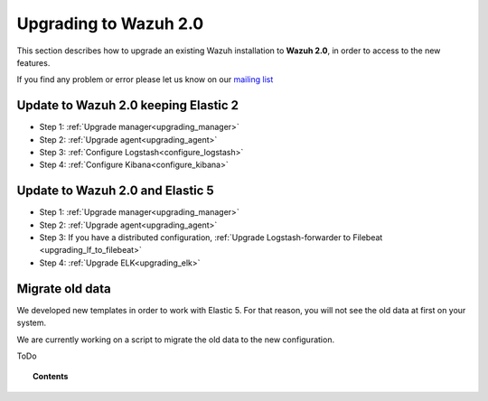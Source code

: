 .. _upgrading_wazuh:

Upgrading to Wazuh 2.0
===================================================

This section describes how to upgrade an existing Wazuh installation to **Wazuh 2.0**, in order to access to the new features.

If you find any problem or error please let us know on our `mailing list <https://groups.google.com/d/forum/wazuh>`_

Update to Wazuh 2.0 keeping Elastic 2
-------------------------------------

- Step 1: :ref:`Upgrade manager<upgrading_manager>`
- Step 2: :ref:`Upgrade agent<upgrading_agent>`
- Step 3: :ref:`Configure Logstash<configure_logstash>`
- Step 4: :ref:`Configure Kibana<configure_kibana>`

Update to Wazuh 2.0 and Elastic 5
---------------------------------

- Step 1: :ref:`Upgrade manager<upgrading_manager>`
- Step 2: :ref:`Upgrade agent<upgrading_agent>`
- Step 3: If you have a distributed configuration, :ref:`Upgrade Logstash-forwarder to Filebeat <upgrading_lf_to_filebeat>`
- Step 4: :ref:`Upgrade ELK<upgrading_elk>`


Migrate old data
----------------

We developed new templates in order to work with Elastic 5. For that reason, you will not see the old data at first on your system.

We are currently working on a script to migrate the old data to the new configuration.

ToDo

.. topic:: Contents

    .. toctree::
       :maxdepth: 2

       upgrading_manager
       upgrading_agent
       upgrading_lf_to_filebeat
       upgrading_ELK
       configure_logstash
       configure_kibana
